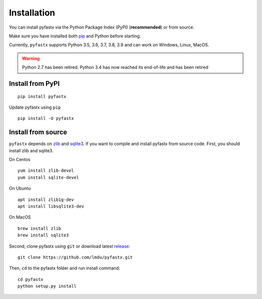 Installation
============

You can install pyfastx via the Python Package Index (PyPI) (**recommended**) or from source.

Make sure you have installed both `pip <https://pip.pypa.io/en/stable/installing/>`_ and Python before starting.

Currently, ``pyfastx`` supports Python 3.5, 3.6, 3.7, 3.8, 3.9 and can work on Windows, Linux, MacOS.

.. warning::
	
	Python 2.7 has been retired. Python 3.4 has now reached its end-of-life and has been retired


Install from PyPI
-----------------

::

	pip install pyfastx

Update pyfastx using ``pip``

::

	pip install -U pyfastx

Install from source
-------------------

``pyfastx`` depends on `zlib <https://zlib.net/>`_ and `sqlite3 <https://www.sqlite.org/index.html>`_. If you want to compile and install pyfastx from source code. First, you should install zlib and sqlite3.

On Centos

::

	yum install zlib-devel
	yum install sqlite-devel

On Ubuntu

::

	apt install zlib1g-dev
	apt install libsqlite3-dev

On MacOS

::

	brew install zlib
	brew install sqlite3


Second, clone pyfastx using ``git`` or download latest `release <https://github.com/lmdu/pyfastx/releases>`_:

::

	git clone https://github.com/lmdu/pyfastx.git

Then, ``cd`` to the pyfastx folder and run install command:

::

	cd pyfastx
	python setup.py install
